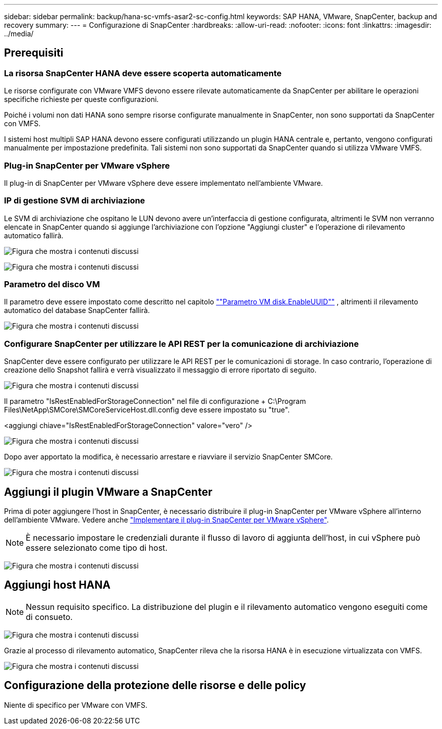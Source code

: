 ---
sidebar: sidebar 
permalink: backup/hana-sc-vmfs-asar2-sc-config.html 
keywords: SAP HANA, VMware, SnapCenter, backup and recovery 
summary:  
---
= Configurazione di SnapCenter
:hardbreaks:
:allow-uri-read: 
:nofooter: 
:icons: font
:linkattrs: 
:imagesdir: ../media/




== Prerequisiti



=== La risorsa SnapCenter HANA deve essere scoperta automaticamente

Le risorse configurate con VMware VMFS devono essere rilevate automaticamente da SnapCenter per abilitare le operazioni specifiche richieste per queste configurazioni.

Poiché i volumi non dati HANA sono sempre risorse configurate manualmente in SnapCenter, non sono supportati da SnapCenter con VMFS.

I sistemi host multipli SAP HANA devono essere configurati utilizzando un plugin HANA centrale e, pertanto, vengono configurati manualmente per impostazione predefinita. Tali sistemi non sono supportati da SnapCenter quando si utilizza VMware VMFS.



=== Plug-in SnapCenter per VMware vSphere

Il plug-in di SnapCenter per VMware vSphere deve essere implementato nell'ambiente VMware.



=== IP di gestione SVM di archiviazione

Le SVM di archiviazione che ospitano le LUN devono avere un'interfaccia di gestione configurata, altrimenti le SVM non verranno elencate in SnapCenter quando si aggiunge l'archiviazione con l'opzione "Aggiungi cluster" e l'operazione di rilevamento automatico fallirà.

image:sc-hana-asrr2-vmfs-image9.png["Figura che mostra i contenuti discussi"]

image:sc-hana-asrr2-vmfs-image10.png["Figura che mostra i contenuti discussi"]



=== Parametro del disco VM

Il parametro deve essere impostato come descritto nel capitolo link:hana-sc-vmfs-asar2-hana-prov.html#vm-parameter-disk-enableuuid[""Parametro VM disk.EnableUUID""] , altrimenti il ​​rilevamento automatico del database SnapCenter fallirà.

image:sc-hana-asrr2-vmfs-image11.png["Figura che mostra i contenuti discussi"]



=== Configurare SnapCenter per utilizzare le API REST per la comunicazione di archiviazione

SnapCenter deve essere configurato per utilizzare le API REST per le comunicazioni di storage. In caso contrario, l'operazione di creazione dello Snapshot fallirà e verrà visualizzato il messaggio di errore riportato di seguito.

image:sc-hana-asrr2-vmfs-image12.png["Figura che mostra i contenuti discussi"]

Il parametro "IsRestEnabledForStorageConnection" nel file di configurazione + C:++\++Program Files++\++NetApp++\++SMCore++\++SMCoreServiceHost.dll.config deve essere impostato su "true".

++<++aggiungi chiave="IsRestEnabledForStorageConnection" valore="vero" /++>++

image:sc-hana-asrr2-vmfs-image13.png["Figura che mostra i contenuti discussi"]

Dopo aver apportato la modifica, è necessario arrestare e riavviare il servizio SnapCenter SMCore.

image:sc-hana-asrr2-vmfs-image14.png["Figura che mostra i contenuti discussi"]



== Aggiungi il plugin VMware a SnapCenter

Prima di poter aggiungere l'host in SnapCenter, è necessario distribuire il plug-in SnapCenter per VMware vSphere all'interno dell'ambiente VMware. Vedere anche https://docs.netapp.com/us-en/sc-plugin-vmware-vsphere/scpivs44_deploy_snapcenter_plug-in_for_vmware_vsphere.html["Implementare il plug-in SnapCenter per VMware vSphere"].


NOTE: È necessario impostare le credenziali durante il flusso di lavoro di aggiunta dell'host, in cui vSphere può essere selezionato come tipo di host.

image:sc-hana-asrr2-vmfs-image15.png["Figura che mostra i contenuti discussi"]



== Aggiungi host HANA


NOTE: Nessun requisito specifico. La distribuzione del plugin e il rilevamento automatico vengono eseguiti come di consueto.

image:sc-hana-asrr2-vmfs-image16.png["Figura che mostra i contenuti discussi"]

Grazie al processo di rilevamento automatico, SnapCenter rileva che la risorsa HANA è in esecuzione virtualizzata con VMFS.

image:sc-hana-asrr2-vmfs-image17.png["Figura che mostra i contenuti discussi"]



== Configurazione della protezione delle risorse e delle policy

Niente di specifico per VMware con VMFS.
